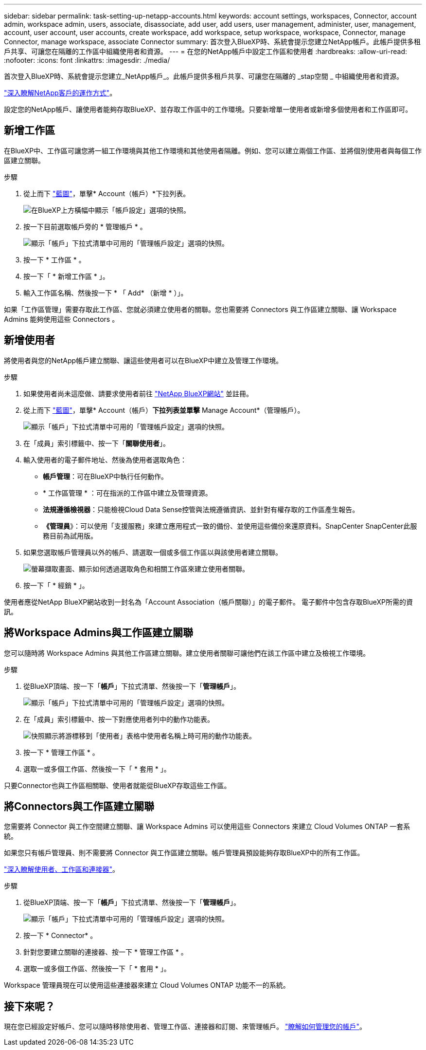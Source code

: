 ---
sidebar: sidebar 
permalink: task-setting-up-netapp-accounts.html 
keywords: account settings, workspaces, Connector, account admin, workspace admin, users, associate, disassociate, add user, add users, user management, administer, user, management, account, user account, user accounts, create workspace, add workspace, setup workspace, workspace, Connector, manage Connector, manage workspace, associate Connector 
summary: 首次登入BlueXP時、系統會提示您建立NetApp帳戶。此帳戶提供多租戶共享、可讓您在隔離的工作區中組織使用者和資源。 
---
= 在您的NetApp帳戶中設定工作區和使用者
:hardbreaks:
:allow-uri-read: 
:nofooter: 
:icons: font
:linkattrs: 
:imagesdir: ./media/


[role="lead"]
首次登入BlueXP時、系統會提示您建立_NetApp帳戶_。此帳戶提供多租戶共享、可讓您在隔離的 _stap空間 _ 中組織使用者和資源。

link:concept-netapp-accounts.html["深入瞭解NetApp客戶的運作方式"]。

設定您的NetApp帳戶、讓使用者能夠存取BlueXP、並存取工作區中的工作環境。只要新增單一使用者或新增多個使用者和工作區即可。



== 新增工作區

在BlueXP中、工作區可讓您將一組工作環境與其他工作環境和其他使用者隔離。例如、您可以建立兩個工作區、並將個別使用者與每個工作區建立關聯。

.步驟
. 從上而下 https://console.bluexp.netapp.com["藍圖"^]，單擊* Account（帳戶）*下拉列表。
+
image:screenshot-account-settings-menu.png["在BlueXP上方橫幅中顯示「帳戶設定」選項的快照。"]

. 按一下目前選取帳戶旁的 * 管理帳戶 * 。
+
image:screenshot-manage-account-settings.png["顯示「帳戶」下拉式清單中可用的「管理帳戶設定」選項的快照。"]

. 按一下 * 工作區 * 。
. 按一下「 * 新增工作區 * 」。
. 輸入工作區名稱、然後按一下 * 「 Add* （新增 * ）」。


如果「工作區管理」需要存取此工作區、您就必須建立使用者的關聯。您也需要將 Connectors 與工作區建立關聯、讓 Workspace Admins 能夠使用這些 Connectors 。



== 新增使用者

將使用者與您的NetApp帳戶建立關聯、讓這些使用者可以在BlueXP中建立及管理工作環境。

.步驟
. 如果使用者尚未這麼做、請要求使用者前往 https://cloud.netapp.com["NetApp BlueXP網站"^] 並註冊。
. 從上而下 https://console.bluexp.netapp.com["藍圖"^]，單擊* Account（帳戶）*下拉列表並單擊* Manage Account*（管理帳戶）。
+
image:screenshot-manage-account-settings.png["顯示「帳戶」下拉式清單中可用的「管理帳戶設定」選項的快照。"]

. 在「成員」索引標籤中、按一下「*關聯使用者*」。
. 輸入使用者的電子郵件地址、然後為使用者選取角色：
+
** *帳戶管理*：可在BlueXP中執行任何動作。
** * 工作區管理 * ：可在指派的工作區中建立及管理資源。
** *法規遵循檢視器*：只能檢視Cloud Data Sense控管與法規遵循資訊、並針對有權存取的工作區產生報告。
** *《管理員*》：可以使用「支援服務」來建立應用程式一致的備份、並使用這些備份來還原資料。SnapCenter SnapCenter此服務目前為試用版。


. 如果您選取帳戶管理員以外的帳戶、請選取一個或多個工作區以與該使用者建立關聯。
+
image:screenshot_associate_user.gif["螢幕擷取畫面、顯示如何透過選取角色和相關工作區來建立使用者關聯。"]

. 按一下「 * 經銷 * 」。


使用者應從NetApp BlueXP網站收到一封名為「Account Association（帳戶關聯）」的電子郵件。 電子郵件中包含存取BlueXP所需的資訊。



== 將Workspace Admins與工作區建立關聯

您可以隨時將 Workspace Admins 與其他工作區建立關聯。建立使用者關聯可讓他們在該工作區中建立及檢視工作環境。

.步驟
. 從BlueXP頂端、按一下「*帳戶*」下拉式清單、然後按一下「*管理帳戶*」。
+
image:screenshot-manage-account-settings.png["顯示「帳戶」下拉式清單中可用的「管理帳戶設定」選項的快照。"]

. 在「成員」索引標籤中、按一下對應使用者列中的動作功能表。
+
image:screenshot_associate_user_workspace.png["快照顯示將游標移到「使用者」表格中使用者名稱上時可用的動作功能表。"]

. 按一下 * 管理工作區 * 。
. 選取一或多個工作區、然後按一下「 * 套用 * 」。


只要Connector也與工作區相關聯、使用者就能從BlueXP存取這些工作區。



== 將Connectors與工作區建立關聯

您需要將 Connector 與工作空間建立關聯、讓 Workspace Admins 可以使用這些 Connectors 來建立 Cloud Volumes ONTAP 一套系統。

如果您只有帳戶管理員、則不需要將 Connector 與工作區建立關聯。帳戶管理員預設能夠存取BlueXP中的所有工作區。

link:concept-netapp-accounts.html#users-workspaces-and-service-connectors["深入瞭解使用者、工作區和連接器"]。

.步驟
. 從BlueXP頂端、按一下「*帳戶*」下拉式清單、然後按一下「*管理帳戶*」。
+
image:screenshot-manage-account-settings.png["顯示「帳戶」下拉式清單中可用的「管理帳戶設定」選項的快照。"]

. 按一下 * Connector* 。
. 針對您要建立關聯的連接器、按一下 * 管理工作區 * 。
. 選取一或多個工作區、然後按一下「 * 套用 * 」。


Workspace 管理員現在可以使用這些連接器來建立 Cloud Volumes ONTAP 功能不一的系統。



== 接下來呢？

現在您已經設定好帳戶、您可以隨時移除使用者、管理工作區、連接器和訂閱、來管理帳戶。 link:task-managing-netapp-accounts.html["瞭解如何管理您的帳戶"]。
